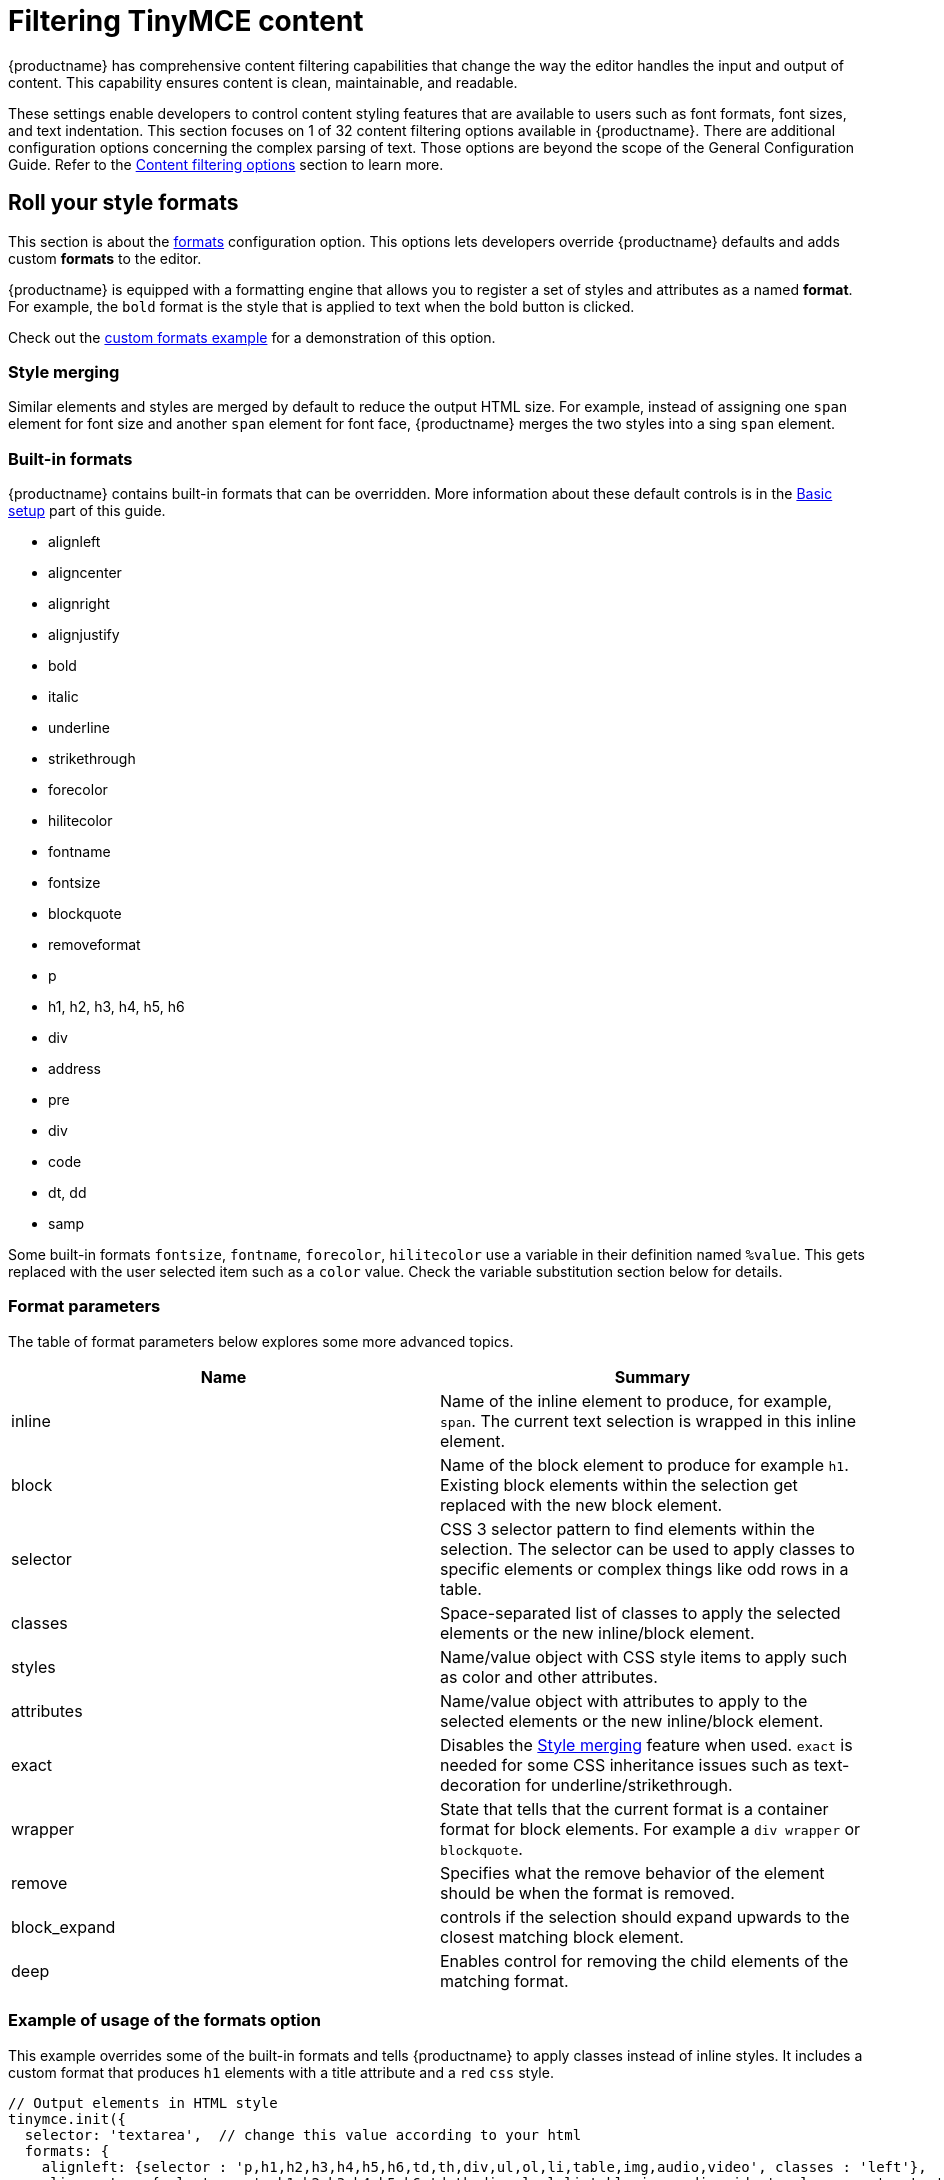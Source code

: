 = Filtering TinyMCE content
:description: Learn how to create clean, maintainable and readable content.
:title_nav: Content filtering

{productname} has comprehensive content filtering capabilities that change the way the editor handles the input and output of content. This capability ensures content is clean, maintainable, and readable.

These settings enable developers to control content styling features that are available to users such as font formats, font sizes, and text indentation. This section focuses on 1 of 32 content filtering options available in {productname}. There are additional configuration options concerning the complex parsing of text. Those options are beyond the scope of the General Configuration Guide. Refer to the xref:content-filtering.adoc[Content filtering options] section to learn more.

== Roll your style formats

This section is about the xref:content-formatting.adoc#formats[formats] configuration option. This options lets developers override {productname} defaults and adds custom *formats* to the editor.

{productname} is equipped with a formatting engine that allows you to register a set of styles and attributes as a named *format*. For example, the `bold` format is the style that is applied to text when the bold button is clicked.

Check out the xref:format-custom.adoc[custom formats example] for a demonstration of this option.

=== Style merging

Similar elements and styles are merged by default to reduce the output HTML size. For example, instead of assigning one `span` element for font size and another `span` element for font face, {productname} merges the two styles into a sing `span` element.

=== Built-in formats

{productname} contains built-in formats that can be overridden. More information about these default controls is in the xref:basic-setup.adoc[Basic setup] part of this guide.

* alignleft
* aligncenter
* alignright
* alignjustify
* bold
* italic
* underline
* strikethrough
* forecolor
* hilitecolor
* fontname
* fontsize
* blockquote
* removeformat
* p
* h1, h2, h3, h4, h5, h6
* div
* address
* pre
* div
* code
* dt, dd
* samp

Some built-in formats `fontsize`, `fontname`, `forecolor`, `hilitecolor` use a variable in their definition named `%value`. This gets replaced with the user selected item such as a `color` value. Check the variable substitution section below for details.

=== Format parameters

The table of format parameters below explores some more advanced topics.

|===
| Name | Summary

| inline
| Name of the inline element to produce, for example, `span`. The current text selection is wrapped in this inline element.

| block
| Name of the block element to produce for example `h1`. Existing block elements within the selection get replaced with the new block element.

| selector
| CSS 3 selector pattern to find elements within the selection. The selector can be used to apply classes to specific elements or complex things like odd rows in a table.

| classes
| Space-separated list of classes to apply the selected elements or the new inline/block element.

| styles
| Name/value object with CSS style items to apply such as color and other attributes.

| attributes
| Name/value object with attributes to apply to the selected elements or the new inline/block element.

| exact
| Disables the xref:editor-appearance.adoc#style_formats_merge[Style merging] feature when used. `exact` is needed for some CSS inheritance issues such as text-decoration for underline/strikethrough.

| wrapper
| State that tells that the current format is a container format for block elements. For example a `div wrapper` or `blockquote`.

| remove
| Specifies what the remove behavior of the element should be when the format is removed.

| block_expand
| controls if the selection should expand upwards to the closest matching block element.

| deep
| Enables control for removing the child elements of the matching format.
|===

=== Example of usage of the formats option

This example overrides some of the built-in formats and tells {productname} to apply classes instead of inline styles. It includes a custom format that produces `h1` elements with a title attribute and a `red` `css` style.

[source, js]
----
// Output elements in HTML style
tinymce.init({
  selector: 'textarea',  // change this value according to your html
  formats: {
    alignleft: {selector : 'p,h1,h2,h3,h4,h5,h6,td,th,div,ul,ol,li,table,img,audio,video', classes : 'left'},
    aligncenter: {selector : 'p,h1,h2,h3,h4,h5,h6,td,th,div,ul,ol,li,table,img,audio,video', classes : 'center'},
    alignright: {selector : 'p,h1,h2,h3,h4,h5,h6,td,th,div,ul,ol,li,table,img,audio,video', classes : 'right'},
    alignjustify: {selector : 'p,h1,h2,h3,h4,h5,h6,td,th,div,ul,ol,li,table,img,audio,video', classes : 'full'},
    bold: {inline : 'span', 'classes' : 'bold'},
    italic: {inline : 'span', 'classes' : 'italic'},
    underline: {inline : 'span', 'classes' : 'underline', exact : true},
    strikethrough: {inline : 'del'},
    forecolor: {inline : 'span', classes : 'forecolor', styles : {color : '%value'}},
    hilitecolor: {inline : 'span', classes : 'hilitecolor', styles : {backgroundColor : '%value'}},
    custom_format: {block : 'h1', attributes : {title : 'Header'}, styles : {color : 'red'}}
  }
});
----

